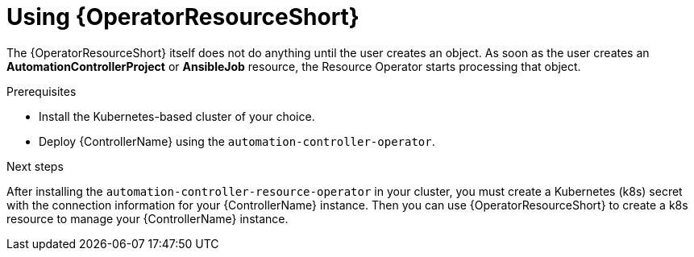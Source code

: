 :_mod-docs-content-type: PROCEDURE

[id="proc-use-controller-resource-operator_{context}"]

= Using {OperatorResourceShort} 

[role="_abstract"]

The {OperatorResourceShort} itself does not do anything until the user creates an object. 
As soon as the user creates an *AutomationControllerProject* or *AnsibleJob* resource, the Resource Operator starts processing that object. 

.Prerequisites
* Install the Kubernetes-based cluster of your choice.
* Deploy {ControllerName} using the `automation-controller-operator`.

.Next steps

After installing the `automation-controller-resource-operator` in your cluster, you must create a Kubernetes (k8s) secret with the connection information for your {ControllerName} instance. 
Then you can use {OperatorResourceShort} to create a k8s resource to manage your {ControllerName} instance.